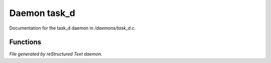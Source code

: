 **************
Daemon task_d
**************

Documentation for the task_d daemon in */daemons/task_d.c*.

Functions
=========



.. c:function:: nomask string query_title(string task_id)

 Return the title for a given task.



.. c:function:: nomask string query_description(string task_id)

 Return the description for a given task.



.. c:function:: nomask string query_owner(string task_id)

 Return the owner of a given task.



.. c:function:: nomask string query_creation_time(string task_id)

 Return the creation time of a given task.



.. c:function:: nomask string query_status(string task_id)

 Return the status of a given task.



.. c:function:: nomask mixed query_attribute(string task_id, string attr)

 Return a particular attribute of the specified task.



.. c:function:: nomask mixed query_attributes(string task_id)

 Return all attributes of the specified task.



.. c:function:: nomask mixed *query_sub_tasks(string task_id)

 Return the sub-tasks for a given task.



.. c:function:: nomask void set_title(string task_id, string title)

 Set the title of a given task.



.. c:function:: nomask void set_description(string task_id, string desc)

 Set the description of a given task.



.. c:function:: nomask void set_owner(string task_id, string owner)

 Set the owner of a given task.



.. c:function:: nomask void set_status(string task_id, string status)

 Set the status of a given task.



.. c:function:: nomask void set_attribute(string task_id, string attr, mixed val)

 Set an attribute of a given task.



.. c:function:: nomask void remove_attribute(string task_id, string attr)

 Remove an attribute of a given task.



.. c:function:: nomask void clear_attributes(string task_id)

 Clear all attributes of a given task.



.. c:function:: nomask private int check_completed(mixed *task_list)

 Recursively check an array of tasks and
 return 1 if they are all completed, 0 otherwise.



.. c:function:: nomask mixed complete_task(string task_id)

 Change status of a task to "completed".
 Only possible if all sub-tasks are also completed.



.. c:function:: nomask private *find_task(string task_id)

 Given a task id, traverse the task array
 and return the specified task, or 0 if error.



.. c:function:: nomask string resolve_parent_id(string task_id)

 Given a task id, extract the parent id.
 Returns "0" for a top-level task.



.. c:function:: nomask mixed *query_task(string task_id)

 Return a copy of the specified task.



.. c:function:: varargs nomask mixed *query_tasks(string task_id)

 Return a copy of the tasks array.



.. c:function:: string add_task(string parent_id, string title, string description, string who)

 Add a new task below the specified parent task.
 Returns the task id of the new task.



.. c:function:: mixed *remove_task(string task_id)

 Remove the specified task.


*File generated by reStructured Text daemon.*
